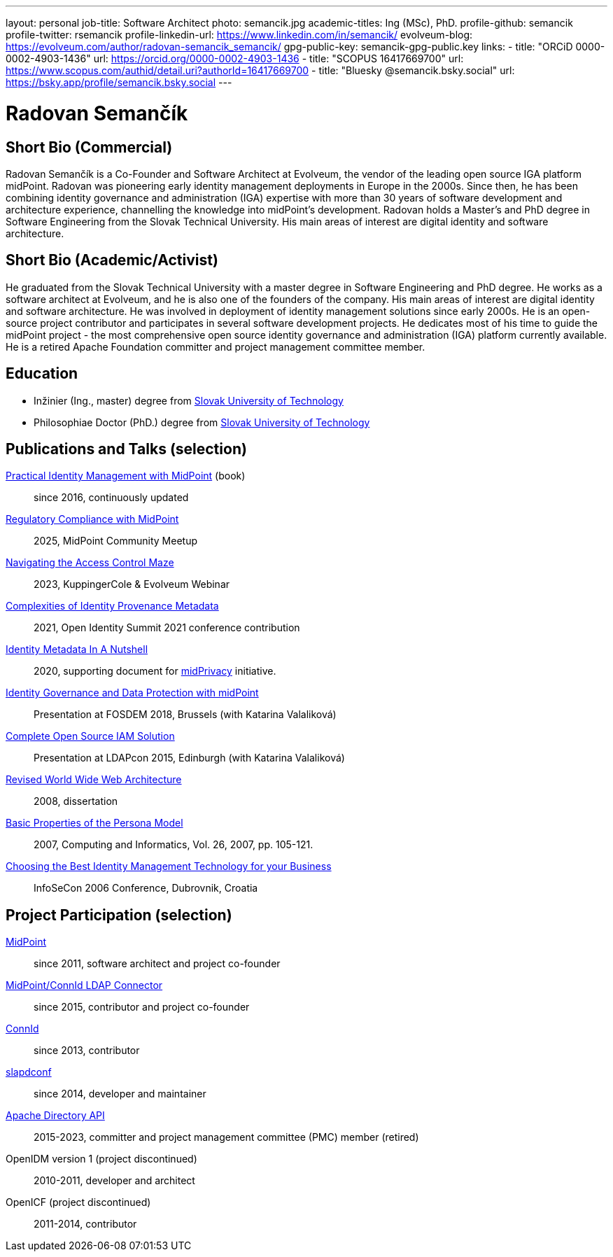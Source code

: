 ---
layout: personal
job-title: Software Architect
photo: semancik.jpg
academic-titles: Ing (MSc), PhD.
profile-github: semancik
profile-twitter: rsemancik
profile-linkedin-url: https://www.linkedin.com/in/semancik/
evolveum-blog: https://evolveum.com/author/radovan-semancik_semancik/
gpg-public-key: semancik-gpg-public.key
links:
  - title: "ORCiD 0000-0002-4903-1436"
    url: https://orcid.org/0000-0002-4903-1436
  - title: "SCOPUS 16417669700"
    url: https://www.scopus.com/authid/detail.uri?authorId=16417669700
  - title: "Bluesky @semancik.bsky.social"
    url: https://bsky.app/profile/semancik.bsky.social
---

= Radovan Semančík

== Short Bio (Commercial)

Radovan Semančík is a Co-Founder and Software Architect at Evolveum, the vendor of the leading open source IGA platform midPoint.
Radovan was pioneering early identity management deployments in Europe in the 2000s.
Since then, he has been combining identity governance and administration (IGA) expertise with more than 30 years of software development and architecture experience, channelling the knowledge into midPoint’s development.
Radovan holds a Master’s and PhD degree in Software Engineering from the Slovak Technical University.
His main areas of interest are digital identity and software architecture.

== Short Bio (Academic/Activist)

He graduated from the Slovak Technical University with a master degree in Software Engineering and PhD degree.
He works as a software architect at Evolveum, and he is also one of the founders of the company.
His main areas of interest are digital identity and software architecture.
He was involved in deployment of identity management solutions since early 2000s.
He is an open-source project contributor and participates in several software development projects.
He dedicates most of his time to guide the midPoint project - the most comprehensive open source identity governance and administration (IGA) platform currently available.
He is a retired Apache Foundation committer and project management committee member.

== Education

* Inžinier (Ing., master) degree from https://www.stuba.sk/[Slovak University of Technology]
* Philosophiae Doctor (PhD.) degree from https://www.stuba.sk/[Slovak University of Technology]

== Publications and Talks (selection)


xref:/book/[Practical Identity Management with MidPoint] (book)::
since 2016, continuously updated

xref:/talks/files/2025-05-compliance.pdf[Regulatory Compliance with MidPoint]::
2025, MidPoint Community Meetup

link:https://www.youtube.com/watch?v=Lld43SzXkiw[Navigating the Access Control Maze]::
2023, KuppingerCole & Evolveum Webinar

xref:/talks/files/2021-06-oid2021-complexities-of-identity-provenance-metadata-paper.pdf[Complexities of Identity Provenance Metadata]::
2021, Open Identity Summit 2021 conference contribution

xref:/midpoint/projects/midprivacy/phases/01-data-provenance-prototype/identity-metadata-in-a-nutshell/[Identity Metadata In A Nutshell]::
2020, supporting document for xref:/midpoint/projects/midprivacy/[midPrivacy] initiative.

https://fosdem.org/2018/schedule/event/idm_midpoint/[Identity Governance and Data Protection with midPoint]::
Presentation at FOSDEM 2018, Brussels (with Katarina Valaliková)

xref:/talks/files/2015-11-ldapcon-complete-open-source-iam-solution.pdf[Complete Open Source IAM Solution]::
Presentation at LDAPcon 2015, Edinburgh (with Katarina Valaliková)

link:2008-semancik-dissertation.pdf[Revised World Wide Web Architecture]::
2008, dissertation

link:2007-semancik-basic-properties-of-persona-model.pdf[Basic Properties of the Persona Model]::
2007, Computing and Informatics, Vol. 26, 2007, pp. 105-121.

https://dracones.ideosystem.com/work/papers/2006-infosecon-semancik.pdf[Choosing the Best Identity Management Technology for your Business]::
InfoSeCon 2006 Conference, Dubrovnik, Croatia

== Project Participation (selection)

xref:/midpoint/[MidPoint]::
since 2011, software architect and project co-founder

https://github.com/Evolveum/connector-ldap[MidPoint/ConnId LDAP Connector]::
since 2015, contributor and project co-founder

http://connid.tirasa.net/[ConnId]::
since 2013, contributor

https://github.com/Evolveum/slapdconf[slapdconf]::
since 2014, developer and maintainer

https://directory.apache.org/api/[Apache Directory API]::
2015-2023, committer and project management committee (PMC) member (retired)

OpenIDM version 1 (project discontinued)::
2010-2011, developer and architect

OpenICF (project discontinued)::
2011-2014, contributor

